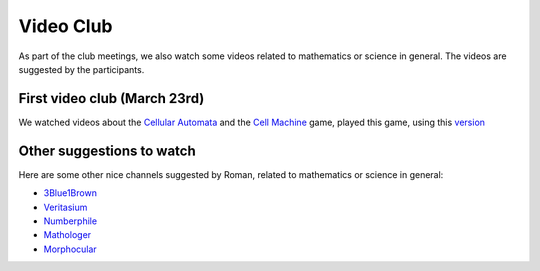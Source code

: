 Video Club
++++++++++++

.. _sec-video:

As part of the club meetings, we also watch some videos related
to mathematics or science in general. The videos are suggested by the participants.

First video club (March 23rd)
------------------------------
We watched videos about the `Cellular Automata <https://www.youtube.com/watch?v=xsLX390SJM4>`__
and the `Cell Machine <https://www.youtube.com/watch?v=N-BbgqOjIqk>`__ game,
played this game, using this `version <https://milenakos.itch.io/cmmm-plus-milenakos-mod>`__


Other suggestions to watch
---------------------------
Here are some other nice channels suggested by Roman,
related to mathematics or science in general:

* `3Blue1Brown <https://www.youtube.com/@3blue1brown>`__
* `Veritasium <https://www.youtube.com/@veritasium>`__
* `Numberphile <https://www.youtube.com/@numberphile>`__
* `Mathologer <https://www.youtube.com/@Mathologer>`__
* `Morphocular <https://www.youtube.com/@morphocular>`__
